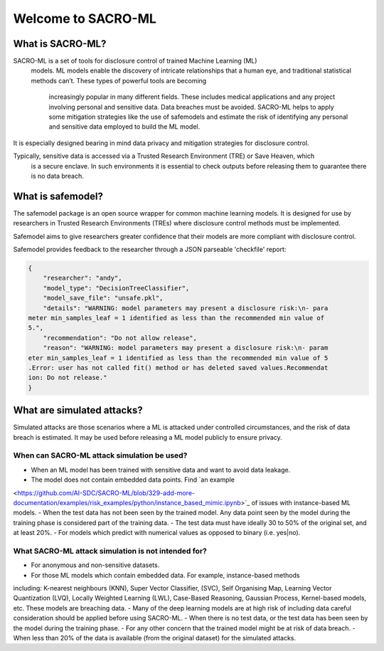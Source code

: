 Welcome to SACRO-ML
===================

What is SACRO-ML?
-----------------

.. image:: images/ML_leakage_bee.png
    :width: 320px
    :align: center
    :height: 350px
    :alt: Data breaches of sensitive and personal data must be avoided.

SACRO-ML is a set of tools for disclosure control of trained Machine Learning (ML)
 models. ML models enable the discovery of intricate relationships that a human eye,
 and traditional statistical methods can’t. These types of powerful tools are becoming
  increasingly popular in many different fields. These includes medical applications
  and any project involving personal and sensitive data. Data breaches must be avoided.
  SACRO-ML helps to apply some mitigation strategies like the use of safemodels and
  estimate the risk of identifying any personal and sensitive data employed to build the ML model.

It is especially designed bearing in mind data privacy and mitigation strategies for disclosure control.

Typically, sensitive data is accessed via a Trusted Research Environment (TRE) or Save Heaven, which
 is a secure enclave. In such environments it is essential to check outputs before releasing them to
 guarantee there is no data breach.

 .. image:: images/TRE-project-outputcheck-overview.jpg
    :width: 400px
    :align: center
    :height: 300px
    :alt: Timeline of a life cycle of a ML model containing sensitive and personal data.

What is safemodel?
------------------

The safemodel package is an open source wrapper for common machine learning
models. It is designed for use by researchers in Trusted Research Environments
(TREs) where disclosure control methods must be implemented.

Safemodel aims to give researchers greater confidence that their models are
more compliant with disclosure control.

Safemodel provides feedback to the researcher through a JSON parseable
'checkfile' report:

.. code-block:: json

	{
	    "researcher": "andy",
	    "model_type": "DecisionTreeClassifier",
	    "model_save_file": "unsafe.pkl",
	    "details": "WARNING: model parameters may present a disclosure risk:\n- para
	meter min_samples_leaf = 1 identified as less than the recommended min value of
	5.",
	    "recommendation": "Do not allow release",
	    "reason": "WARNING: model parameters may present a disclosure risk:\n- param
	eter min_samples_leaf = 1 identified as less than the recommended min value of 5
	.Error: user has not called fit() method or has deleted saved values.Recommendat
	ion: Do not release."
	}

What are simulated attacks?
--------------------------
Simulated attacks are those scenarios where a ML is attacked under controlled circumstances,
and the risk of data breach is estimated. It may be used before releasing a ML model
publicly to ensure privacy.

When can SACRO-ML attack simulation be used?
~~~~~~~~~~~~~~~~~~~~~~~~~~
- When an ML model has been trained with sensitive data and want to avoid data leakage.
- The model does not contain embedded data points. Find `an example
<https://github.com/AI-SDC/SACRO-ML/blob/329-add-more-documentation/examples/risk_examples/python/instance_based_mimic.ipynb>`_
of issues with instance-based ML models.
- When the test data has not been seen by the trained model. Any data point seen by the
model during the training phase is considered part of the training data.
- The test data must have ideally 30 to 50% of the original set, and at least 20%.
- For models which predict with numerical values as opposed to binary (i.e. yes|no).

What SACRO-ML attack simulation is not intended for?
~~~~~~~~~~~~~~~~~~~~~~~~~~~~~~~~~
- For anonymous and non-sensitive datasets.
- For those ML models which contain embedded data. For example, instance-based methods
including: K-nearest neighbours (KNN), Super Vector Classifier, (SVC), Self
Organising Map, Learning Vector Quantization (LVQ), Locally Weighted Learning
(LWL), Case-Based Reasoning, Gaussian Process, Kernel-based models, etc. These models
are breaching data.
- Many of the deep learning models are at high risk of including data careful consideration should
be applied before using SACRO-ML.
- When there is no test data, or the test data has been seen by the model during the training phase.
- For any other concern that the trained model might be at risk of data breach.
- When less than 20% of the data is available (from the original dataset) for the simulated attacks.
